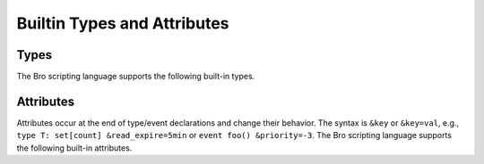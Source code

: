 Builtin Types and Attributes
============================

Types
-----

The Bro scripting language supports the following built-in types.

.. bro:type:: void

    An internal Bro type representing an absence of a type.  Should
    most often be seen as a possible function return type.

.. bro:type:: bool

    Reflects a value with one of two meanings: true or false.  The two
    ``bool`` constants are ``T`` and ``F``.

.. bro:type:: int

    A numeric type representing a signed integer.  An ``int`` constant
    is a string of digits preceded by a ``+`` or ``-`` sign, e.g.
    ``-42`` or ``+5``.  When using type inferencing use care so that the
    intended type is inferred, e.g. ``local size_difference = 0`` will
    infer :bro:type:`count`, while ``local size_difference = +0``
    will infer :bro:type:`int`.

.. bro:type:: count

    A numeric type representing an unsigned integer.  A ``count``
    constant is a string of digits, e.g. ``1234`` or ``0``.

.. bro:type:: counter

    An alias to :bro:type:`count`.

.. TODO: is there anything special about this type?

.. bro:type:: double

    A numeric type representing a double-precision floating-point
    number.  Floating-point constants are written as a string of digits
    with an optional decimal point, optional scale-factor in scientific
    notation, and optional ``+`` or ``-`` sign.  Examples are ``-1234``,
    ``-1234e0``, ``3.14159``, and ``.003e-23``.

.. bro:type:: time

    A temporal type representing an absolute time.  There is currently
    no way to specify a ``time`` constant, but one can use the
    :bro:id:`current_time` or :bro:id:`network_time` built-in functions
    to assign a value to a ``time``-typed variable.

.. bro:type:: interval

    A temporal type representing a relative time.  An ``interval``
    constant can be written as a numeric constant followed by a time
    unit where the time unit is one of ``usec``, ``sec``, ``min``,
    ``hr``, or ``day`` which respectively represent microseconds,
    seconds, minutes, hours, and days.  Whitespace between the numeric
    constant and time unit is optional.  Appending the letter "s" to the
    time unit in order to pluralize it is also optional (to no semantic
    effect).  Examples of ``interval`` constants are ``3.5 min`` and
    ``3.5mins``.  An ``interval`` can also be negated, for example ``-
    12 hr`` represents "twelve hours in the past".  Intervals also
    support addition, subtraction, multiplication, division, and
    comparison operations.

.. bro:type:: string

    A type used to hold character-string values which represent text.
    String constants are created by enclosing text in double quotes (")
    and the backslash character (\\) introduces escape sequences.

    Note that Bro represents strings internally as a count and vector of
    bytes rather than a NUL-terminated byte string (although string
    constants are also automatically NUL-terminated).  This is because
    network traffic can easily introduce NULs into strings either by
    nature of an application, inadvertently, or maliciously.  And while
    NULs are allowed in Bro strings, when present in strings passed as
    arguments to many functions, a run-time error can occur as their
    presence likely indicates a sort of problem.  In that case, the
    string will also only be represented to the user as the literal
    "<string-with-NUL>" string.

.. bro:type:: pattern

    A type representing regular-expression patterns which can be used
    for fast text-searching operations.  Pattern constants are created
    by enclosing text within forward slashes (/) and is the same syntax
    as the patterns supported by the `flex lexical analyzer
    <http://flex.sourceforge.net/manual/Patterns.html>`_.  The speed of
    regular expression matching does not depend on the complexity or
    size of the patterns.  Patterns support two types of matching, exact
    and embedded.

    In exact matching the ``==`` equality relational operator is used
    with one :bro:type:`string` operand and one :bro:type:`pattern`
    operand to check whether the full string exactly matches the
    pattern.  In this case, the ``^`` beginning-of-line and ``$``
    end-of-line anchors are redundant since pattern is implicitly
    anchored to the beginning and end of the line to facilitate an exact
    match.  For example::

        "foo" == /foo|bar/

    yields true, while::

        /foo|bar/ == "foobar"

    yields false.  The ``!=`` operator would yield the negation of ``==``.

    In embedded matching the ``in`` operator is again used with one
    :bro:type:`string` operand and one :bro:type:`pattern` operand
    (which must be on the left-hand side), but tests whether the pattern
    appears anywhere within the given string.  For example::

        /foo|bar/ in "foobar"

    yields true, while::

        /^oob/ in "foobar"

    is false since "oob" does not appear at the start of "foobar".  The
    ``!in`` operator would yield the negation of ``in``.

.. bro:type:: enum

    A type allowing the specification of a set of related values that
    have no further structure.  The only operations allowed on
    enumerations are equality comparisons and they do not have
    associated values or ordering.  An example declaration:

    .. code:: bro

        type color: enum { Red, White, Blue, };

    The last comma after ``Blue`` is optional.

.. bro:type:: timer

.. TODO: is this a type that's exposed to users?

.. bro:type:: port

    A type representing transport-level port numbers.  Besides TCP and
    UDP ports, there is a concept of an ICMP "port" where the source
    port is the ICMP message type and the destination port the ICMP
    message code.  A ``port`` constant is written as an unsigned integer
    followed by one of ``/tcp``, ``/udp``, ``/icmp``, or ``/unknown``.

    Ports can be compared for equality and also for ordering.  When
    comparing order across transport-level protocols, ``unknown`` <
    ``tcp`` < ``udp`` < ``icmp``, for example ``65535/tcp`` is smaller
    than ``0/udp``.

.. bro:type:: addr

    A type representing an IP address.

    IPv4 address constants are written in "dotted quad" format,
    ``A1.A2.A3.A4``, where Ai all lie between 0 and 255.

    IPv6 address constants are written as colon-separated hexadecimal form
    as described by :rfc:`2373`.

    Hostname constants can also be used, but since a hostname can
    correspond to multiple IP addresses, the type of such variable is a
    :bro:type:`set` of :bro:type:`addr` elements. For example:

    .. code:: bro

        local a = www.google.com;

    Addresses can be compared for (in)equality using ``==`` and ``!=``.
    They can also be masked with ``/`` to produce a :bro:type:`subnet`:

    .. code:: bro

        local a: addr = 192.168.1.100;
        local s: subnet = 192.168.0.0/16;
        if ( a/16 == s )
            print "true";

    And checked for inclusion within a :bro:type:`subnet` using ``in`` :

    .. code:: bro

        local a: addr = 192.168.1.100;
        local s: subnet = 192.168.0.0/16;
        if ( a in s )
            print "true";

.. bro:type:: subnet

    A type representing a block of IP addresses in CIDR notation.  A
    ``subnet`` constant is written as an :bro:type:`addr` followed by a
    slash (/) and then the network prefix size specified as a decimal
    number.  For example, ``192.168.0.0/16``.

.. bro:type:: any

    Used to bypass strong typing.  For example, a function can take an
    argument of type ``any`` when it may be of different types.

.. bro:type:: table

    An associate array that maps from one set of values to another.  The
    values being mapped are termed the *index* or *indices* and the
    result of the mapping is called the *yield*.  Indexing into tables
    is very efficient, and internally it is just a single hash table
    lookup.

    The table declaration syntax is::

        table [ type^+ ] of type

    where *type^+* is one or more types, separated by commas.  For example:

    .. code:: bro

        global a: table[count] of string;

    declares a table indexed by :bro:type:`count` values and yielding
    :bro:type:`string` values.  The yield type can also be more complex:

    .. code:: bro

        global a: table[count] of table[addr, port] of string;

    which declares a table indexed by :bro:type:`count` and yielding
    another :bro:type:`table` which is indexed by an :bro:type:`addr`
    and :bro:type:`port` to yield a :bro:type:`string`.

    Initialization of tables occurs by enclosing a set of initializers within
    braces, for example:

    .. code:: bro

        global t: table[count] of string = {
            [11] = "eleven",
            [5] = "five",
        };

    Accessing table elements if provided by enclosing values within square
    brackets (``[]``), for example:

    .. code:: bro

        t[13] = "thirteen";

    And membership can be tested with ``in``:

    .. code:: bro

        if ( 13 in t )
            ...

    Iterate over tables with a ``for`` loop:

    .. code:: bro

        local t: table[count] of string;
        for ( n in t )
            ...

        local services: table[addr, port] of string;
        for ( [a, p] in services )
            ...

    Remove individual table elements with ``delete``:

    .. code:: bro

        delete t[13];

    Nothing happens if the element with value ``13`` isn't present in
    the table.

    Table size can be obtained by placing the table identifier between
    vertical pipe (|) characters:

    .. code:: bro

        |t|

.. bro:type:: set

    A set is like a :bro:type:`table`, but it is a collection of indices
    that do not map to any yield value.  They are declared with the
    syntax::

        set [ type^+ ]

    where *type^+* is one or more types separated by commas.

    Sets are initialized by listing elements enclosed by curly braces:

    .. code:: bro

        global s: set[port] = { 21/tcp, 23/tcp, 80/tcp, 443/tcp };
        global s2: set[port, string] = { [21/tcp, "ftp"], [23/tcp, "telnet"] };

    The types are explicitly shown in the example above, but they could
    have been left to type inference.

    Set membership is tested with ``in``:

    .. code:: bro

        if ( 21/tcp in s )
            ...

    Elements are added with ``add``:

    .. code:: bro

        add s[22/tcp];

    And removed with ``delete``:

    .. code:: bro

        delete s[21/tcp];

    Set size can be obtained by placing the set identifier between
    vertical pipe (|) characters:

    .. code:: bro

        |s|

.. bro:type:: vector

    A vector is like a :bro:type:`table`, except it's always indexed by a
    :bro:type:`count`.  A vector is declared like:

    .. code:: bro

        global v: vector of string;

    And can be initialized with the vector constructor:

    .. code:: bro

        global v: vector of string = vector("one", "two", "three");

    Adding an element to a vector involves accessing/assigning it:

    .. code:: bro

        v[3] = "four"

    Note how the vector indexing is 0-based.

    Vector size can be obtained by placing the vector identifier between
    vertical pipe (|) characters:

    .. code:: bro

        |v|

.. bro:type:: record

    A ``record`` is a collection of values.  Each value has a field name
    and a type.  Values do not need to have the same type and the types
    have no restrictions.  An example record type definition:

    .. code:: bro

        type MyRecordType: record {
            c: count;
            s: string &optional;
        };

    Access to a record field uses the dollar sign (``$``) operator:

    .. code:: bro

        global r: MyRecordType;
        r$c = 13;

    Record assignment can be done field by field or as a whole like:

    .. code:: bro

        r = [$c = 13, $s = "thirteen"];

    When assigning a whole record value, all fields that are not
    :bro:attr:`&optional` or have a :bro:attr:`&default` attribute must
    be specified.

    To test for existence of a field that is :bro:attr:`&optional`, use the
    ``?$`` operator:

    .. code:: bro

        if ( r?$s )
            ...

.. bro:type:: file

    Bro supports writing to files, but not reading from them.  For
    example, declare, open, and write to a file and finally close it
    like:

    .. code:: bro

        global f: file = open("myfile");
        print f, "hello, world";
        close(f);

    Writing to files like this for logging usually isn't recommended, for better
    logging support see :doc:`/logging`.

.. bro:type:: func

    See :bro:type:`function`.

.. bro:type:: function

    Function types in Bro are declared using::

        function( argument*  ): type

    where *argument* is a (possibly empty) comma-separated list of
    arguments, and *type* is an optional return type.  For example:

    .. code:: bro

        global greeting: function(name: string): string;

    Here ``greeting`` is an identifier with a certain function type.
    The function body is not defined yet and ``greeting`` could even
    have different function body values at different times.  To define
    a function including a body value, the syntax is like:

    .. code:: bro

        function greeting(name: string): string
            {
            return "Hello, " + name;
            }

    Note that in the definition above, it's not necessary for us to have
    done the first (forward) declaration of ``greeting`` as a function
    type, but when it is, the argument list and return type much match
    exactly.

    Function types don't need to have a name and can be assigned anonymously:

    .. code:: bro

        greeting = function(name: string): string { return "Hi, " + name; };

    And finally, the function can be called like:

    .. code:: bro

        print greeting("Dave");

.. bro:type:: event

    Event handlers are nearly identical in both syntax and semantics to
    a :bro:type:`function`, with the two differences being that event
    handlers have no return type since they never return a value, and
    you cannot call an event handler.  Instead of directly calling an
    event handler from a script, event handler bodies are executed when
    they are invoked by one of three different methods:

    - From the event engine

        When the event engine detects an event for which you have
        defined a corresponding event handler, it queues an event for
        that handler.  The handler is invoked as soon as the event
        engine finishes processing the current packet and flushing the
        invocation of other event handlers that were queued first.

    - With the ``event`` statement from a script

        Immediately queuing invocation of an event handler occurs like:

        .. code:: bro

            event password_exposed(user, password);

        This assumes that ``password_exposed`` was previously declared
        as an event handler type with compatible arguments.

    - Via the ``schedule`` expression in a script

        This delays the invocation of event handlers until some time in
        the future.  For example:

        .. code:: bro

            schedule 5 secs { password_exposed(user, password) };

    Multiple event handler bodies can be defined for the same event handler
    identifier and the body of each will be executed in turn.  Ordering
    of execution can be influenced with :bro:attr:`&priority`.

Attributes
----------

Attributes occur at the end of type/event declarations and change their
behavior. The syntax is ``&key`` or ``&key=val``, e.g., ``type T:
set[count] &read_expire=5min`` or ``event foo() &priority=-3``.  The Bro
scripting language supports the following built-in attributes.

.. bro:attr:: &optional

    Allows a record field to be missing. For example the type ``record {
    a: int, b: port &optional }`` could be instantiated both as
    singleton ``[$a=127.0.0.1]`` or pair ``[$a=127.0.0.1, $b=80/tcp]``.

.. bro:attr:: &default

    Uses a default value for a record field or container elements. For
    example, ``table[int] of string &default="foo" }`` would create a
    table that returns the :bro:type:`string` ``"foo"`` for any
    non-existing index.

.. bro:attr:: &redef

    Allows for redefinition of initial object values. This is typically
    used with constants, for example, ``const clever = T &redef;`` would
    allow the constant to be redefined at some later point during script
    execution.

.. bro:attr:: &rotate_interval

    Rotates a file after a specified interval.

.. bro:attr:: &rotate_size

    Rotates a file after it has reached a given size in bytes.

.. bro:attr:: &add_func

.. TODO: needs to be documented.

.. bro:attr:: &delete_func

.. TODO: needs to be documented.

.. bro:attr:: &expire_func

    Called right before a container element expires.

.. bro:attr:: &read_expire

    Specifies a read expiration timeout for container elements. That is,
    the element expires after the given amount of time since the last
    time it has been read. Note that a write also counts as a read.

.. bro:attr:: &write_expire

    Specifies a write expiration timeout for container elements. That
    is, the element expires after the given amount of time since the
    last time it has been written.

.. bro:attr:: &create_expire

    Specifies a creation expiration timeout for container elements. That
    is, the element expires after the given amount of time since it has
    been inserted into the container, regardless of any reads or writes.

.. bro:attr:: &persistent

    Makes a variable persistent, i.e., its value is writen to disk (per
    default at shutdown time).

.. bro:attr:: &synchronized

    Synchronizes variable accesses across nodes. The value of a
    ``&synchronized`` variable is automatically propagated to all peers
    when it changes.

.. bro:attr:: &postprocessor

.. TODO: needs to be documented.

.. bro:attr:: &encrypt

    Encrypts files right before writing them to disk.

.. TODO: needs to be documented in more detail.

.. bro:attr:: &match

.. TODO: needs to be documented.

.. bro:attr:: &disable_print_hook

    Deprecated. Will be removed.

.. bro:attr:: &raw_output

    Opens a file in raw mode, i.e., non-ASCII characters are not
    escaped.

.. bro:attr:: &mergeable

    Prefers set union to assignment for synchronized state. This
    attribute is used in conjunction with :bro:attr:`&synchronized`
    container types: when the same container is updated at two peers
    with different value, the propagation of the state causes a race
    condition, where the last update succeeds. This can cause
    inconsistencies and can be avoided by unifying the two sets, rather
    than merely overwriting the old value.

.. bro:attr:: &priority

    Specifies the execution priority of an event handler. Higher values
    are executed before lower ones. The default value is 0.

.. bro:attr:: &group

    Groups event handlers such that those in the same group can be
    jointly activated or deactivated.

.. bro:attr:: &log

    Writes a record field to the associated log stream.

.. bro:attr:: &error_handler

.. TODO: needs documented

.. bro:attr:: (&tracked)

.. TODO: needs documented or removed if it's not used anywhere.

